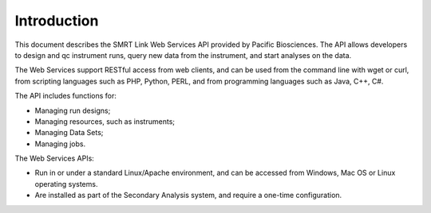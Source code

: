 Introduction
============

This document describes the SMRT Link Web Services API provided by Pacific Biosciences.
The API allows developers to design and qc instrument runs, query new data from the instrument, and start analyses on the data.

The Web Services support RESTful access from web clients, and can be used from the command line with wget or curl,
from scripting languages such as PHP, Python, PERL, and from programming languages such as Java, C++, C#.

The API includes functions for:

-  Managing run designs;

-  Managing resources, such as instruments;

-  Managing Data Sets;

-  Managing jobs.

The Web Services APIs:

-  Run in or under a standard Linux/Apache environment, and can be accessed from Windows, Mac OS or Linux operating systems.

-  Are installed as part of the Secondary Analysis system, and require a one-time configuration.

